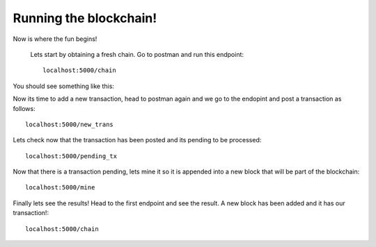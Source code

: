 #######################
Running the blockchain!
#######################

Now is where the fun begins!

   Lets start by obtaining a fresh chain. Go to postman and run this endpoint::

      localhost:5000/chain

You should see something like this:
      
.. image:: images/get_chain1.png

Now its time to add a new transaction, head to postman again and we go to the endopint and post a transaction as follows::
      
      localhost:5000/new_trans 

.. image:: images/new_trans.png

Lets check now that the transaction has been posted and its pending to be processed::

      localhost:5000/pending_tx

.. image:: images/pending_tx.png


Now that there is a transaction pending, lets mine it so it is appended into a new block that will be part of the blockchain::

      localhost:5000/mine

.. image:: images/mine.png

Finally lets see the results! Head to the first endpoint and see the result. A new block has been added and it has our transaction!::
   
      localhost:5000/chain

.. image:: images/get_chain2.png





